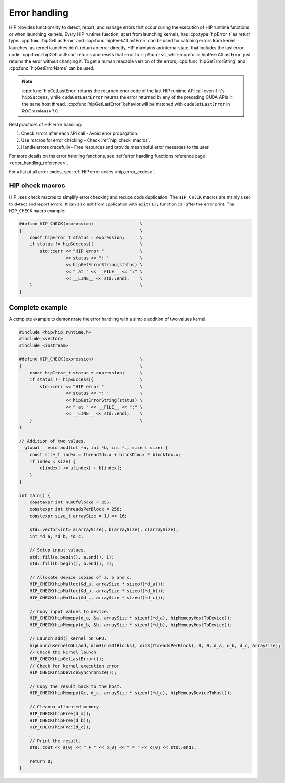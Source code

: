 .. meta::
   :description: Error Handling
   :keywords: AMD, ROCm, HIP, error handling, error

.. _error_handling:

********************************************************************************
Error handling
********************************************************************************

HIP provides functionality to detect, report, and manage errors that occur
during the execution of HIP runtime functions or when launching kernels. Every
HIP runtime function, apart from launching kernels, has :cpp:type:`hipError_t`
as return type. :cpp:func:`hipGetLastError` and :cpp:func:`hipPeekAtLastError`
can be used for catching errors from kernel launches, as kernel launches don't
return an error directly. HIP maintains an internal state, that includes the
last error code. :cpp:func:`hipGetLastError` returns and resets that error to
``hipSuccess``, while :cpp:func:`hipPeekAtLastError` just returns the error
without changing it. To get a human readable version of the errors,
:cpp:func:`hipGetErrorString` and :cpp:func:`hipGetErrorName` can be used.

.. note::

    :cpp:func:`hipGetLastError` returns the returned error code of the last HIP
    runtime API call even if it's ``hipSuccess``, while ``cudaGetLastError``
    returns the error returned by any of the preceding CUDA APIs in the same
    host thread. :cpp:func:`hipGetLastError` behavior will be matched with
    ``cudaGetLastError`` in ROCm release 7.0.


Best practices of HIP error handling:

1. Check errors after each API call - Avoid error propagation.
2. Use macros for error checking - Check :ref:`hip_check_macros`.
3. Handle errors gracefully - Free resources and provide meaningful error
   messages to the user.

For more details on the error handling functions, see :ref:`error handling
functions reference page <error_handling_reference>`.

For a list of all error codes, see :ref:`HIP error codes <hip_error_codes>`.

.. _hip_check_macros:

HIP check macros
================================================================================

HIP uses check macros to simplify error checking and reduce code duplication.
The ``HIP_CHECK`` macros are mainly used to detect and report errors. It can
also exit from application with ``exit(1);`` function call after the error
print. The ``HIP_CHECK`` macro example:

.. code-block:: cpp

  #define HIP_CHECK(expression)                  \
  {                                              \
      const hipError_t status = expression;      \
      if(status != hipSuccess){                  \
          std::cerr << "HIP error "              \
                    << status << ": "            \
                    << hipGetErrorString(status) \
                    << " at " << __FILE__ << ":" \
                    << __LINE__ << std::endl;    \
      }                                          \
  }

Complete example
================================================================================

A complete example to demonstrate the error handling with a simple addition of
two values kernel:

.. code-block:: cpp

  #include <hip/hip_runtime.h>
  #include <vector>
  #include <iostream>

  #define HIP_CHECK(expression)                  \
  {                                              \
      const hipError_t status = expression;      \
      if(status != hipSuccess){                  \
          std::cerr << "HIP error "              \
                    << status << ": "            \
                    << hipGetErrorString(status) \
                    << " at " << __FILE__ << ":" \
                    << __LINE__ << std::endl;    \
      }                                          \
  }

  // Addition of two values.
  __global__ void add(int *a, int *b, int *c, size_t size) {
      const size_t index = threadIdx.x + blockDim.x * blockIdx.x;
      if(index < size) {
          c[index] += a[index] + b[index];
      }
  }

  int main() {
      constexpr int numOfBlocks = 256;
      constexpr int threadsPerBlock = 256;
      constexpr size_t arraySize = 1U << 16;

      std::vector<int> a(arraySize), b(arraySize), c(arraySize);
      int *d_a, *d_b, *d_c;

      // Setup input values.
      std::fill(a.begin(), a.end(), 1);
      std::fill(b.begin(), b.end(), 2);

      // Allocate device copies of a, b and c.
      HIP_CHECK(hipMalloc(&d_a, arraySize * sizeof(*d_a)));
      HIP_CHECK(hipMalloc(&d_b, arraySize * sizeof(*d_b)));
      HIP_CHECK(hipMalloc(&d_c, arraySize * sizeof(*d_c)));

      // Copy input values to device.
      HIP_CHECK(hipMemcpy(d_a, &a, arraySize * sizeof(*d_a), hipMemcpyHostToDevice));
      HIP_CHECK(hipMemcpy(d_b, &b, arraySize * sizeof(*d_b), hipMemcpyHostToDevice));

      // Launch add() kernel on GPU.
      hipLaunchKernelGGL(add, dim3(numOfBlocks), dim3(threadsPerBlock), 0, 0, d_a, d_b, d_c, arraySize);
      // Check the kernel launch
      HIP_CHECK(hipGetLastError());
      // Check for kernel execution error
      HIP_CHECK(hipDeviceSynchronize());

      // Copy the result back to the host.
      HIP_CHECK(hipMemcpy(&c, d_c, arraySize * sizeof(*d_c), hipMemcpyDeviceToHost));

      // Cleanup allocated memory.
      HIP_CHECK(hipFree(d_a));
      HIP_CHECK(hipFree(d_b));
      HIP_CHECK(hipFree(d_c));

      // Print the result.
      std::cout << a[0] << " + " << b[0] << " = " << c[0] << std::endl;

      return 0;
  }
